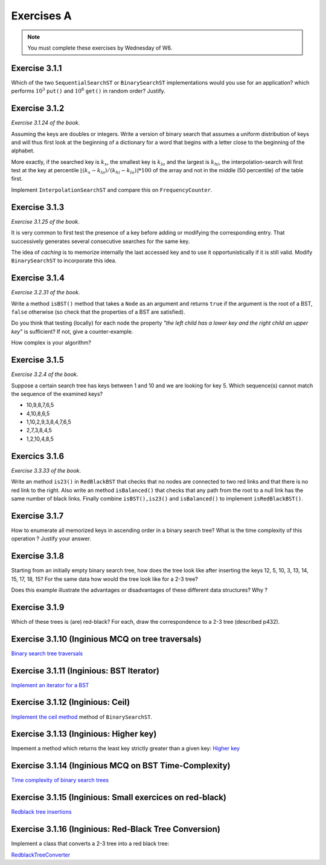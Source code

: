 .. _part3_ex1:

Exercises A
=======================================

.. note::
    You must complete these exercises by Wednesday of W6.



Exercise 3.1.1
"""""""""""""""""

Which of the two ``SequentialSearchST`` or ``BinarySearchST`` implementations would you use for an application?
which performs :math:`10^3` ``put()`` and :math:`10^6` ``get()`` in random order? Justify.

.. answer::

    For ``SequentialSearchST``

    - Search: :math:`N` (Worst-case), :math:`N/2` (Average-case)
    - Insert: :math:`N` (Worst-case), :math:`N` (Average-case)


    For ``BinarySearchST``

    - Search: :math:`\log(N)` (Worst-case), :math:`\log(N)` (Average-case)
    - Insert: :math:`2N+\ln(N) \in mathcal{O}(n)` (Worst-case), :math:`\ln(N)+2\cdot N/2 \in mathcal{O }(n)` (Average-case)

    (note: the book doesn't consider that the array is copied at each iteration, thus this is the amortized complexity;
    may be a good opportunity to explain what this is to students? == if we double the size of the internal array
    each time there is an overflow, the complexity per element is :math:`\mathcal{O}(1)` for the array copy)
    (the 2 factor that appears here is because there are two arrays)

    Let :math:`M` be the initial size of the array before we do the push and get operations. If :math:`M >> 10^3`, the total number of operations is

    ..math::

        \approx 10^3\cdot I(M) + 10^6\cdot S(M)

    where :math:`I(M)` and :math:`S(M)` are the cost of inserting and searching in an array of size :math:`M`.

    For ``SequentialSearchST`` it gives :math:`10^3M + 10^6M` worst case, :math:`10^3M/2 + 10^6M` average

    For ``BinarySearchST`` it gives :math:`10^3\cdot 2 \cdot M + 10^6\cdot\log(M)` worst case, :math:`10^3\cdot M + 10^6 \cdot\log(M)` average case.

    Thus ``BinarySearchST`` if :math:`M` is great enough.


Exercise 3.1.2
"""""""""""""""

*Exercise 3.1.24 of the book*.

Assuming the keys are doubles or integers. Write a version of binary search that assumes
a uniform distribution of keys and will thus first look at the beginning of a dictionary for a word that begins with a letter close to the beginning of the alphabet.

More exactly, if the searched key is :math:`k_x`, the smallest key is :math:`k_{lo}` and the largest
is :math:`k_{hi}`, the interpolation-search will first test at the key at percentile :math:`\lfloor(k_x-k_{lo})/(k_{hi}-k_{lo}) \rfloor * 100` of the array
and not in the middle (50 percentile) of the table first.

Implement ``InterpolationSearchST`` and compare this on ``FrequencyCounter``.

.. answer::

    On garde tout le même code soure que BinarySearchST (pages 379, 380) et on
    remplace la fonction ``rank`` (p 380) par celle-ci:

    .. code-block:: java

        private int getPos(Integer k, int start, int end) {
            int rng = end - 1 - start;

            if(rng < 0) return start;
            if(rng == 0) return k.compareTo(keys[start]) < 0 ? start : end;

            int k_start = keys[start];
            int k_end   = keys[end-1];

            Double interpol = ( (k - k_start) / (1.0 * (k_end - k_start)));
            interpol = Math.max(0, interpol);
            interpol = Math.min(1, interpol);
            Double ddm = Math.floor(rng * interpol);
            int mid    = start+ ddm.intValue();
            Integer piv = keys[mid];

            int cmp = piv != null ? k.compareTo(piv) : 0;
            if(cmp <  0) return getPos(k, start, mid);
            if(cmp >  0) return getPos(k, mid+1,   end);
            return mid;
        }

    Pdv performances, si on reprend le FrequencyCounter (et qu'on l'adapte pour que
    l'interpolation search soit utilisable) on obtient les résultats suivants:

    - Le comptage des fréquences prend exactement le même temps pour
      BinarySearchST que pour InterpolationSearchST parce que le cout du
      décalage de tous les éléments (:math:`\mathcal{O}(n)`) qui est nécessaire lorsqu'on inclut
      une nouvelle clé dans la structure est largement supérieur au bénéfice
      potentiel de l'interpolation.
    - Même si on ne fait que des queries dans le tableau, on n'observe pas de
      différence de performance importante entre les deux algos (même si on
      pense intuitivement que l'interpolation devrait aller plus vite).


Exercise 3.1.3
"""""""""""""""

*Exercise 3.1.25 of the book*.

It is very common to first test the presence of a key before adding or modifying the corresponding entry. That
successively generates several consecutive searches for the same key.

The idea of *caching* is to memorize internally the last accessed key
and to use it opportunistically if it is still valid.
Modify ``BinarySearchST`` to incorporate this idea.

.. answer::

    Simply create the *instance variables* ``lastKey`` and ``lastI`` (for example) and in functions ``get`` and ``put`` check if ``key==lastKey`` if so use ``lastI`` if not call ``lastI=rank(key)`` and `lastKey = key`.

Exercise 3.1.4
"""""""""""""""

*Exercise 3.2.31 of the book*.

Write a method ``isBST()`` method that takes a ``Node`` as an argument and returns ``true`` if the argument is the root of a BST, ``false`` otherwise (so check that the properties of a BST are satisfied).

Do you think that testing (locally) for each node the property *"the left child has a lower key and the right child an upper key"* is sufficient? If not, give a counter-example.

How complex is your algorithm?

.. answer::

    (Solution from page 420 of Alg4s)

    .. code-block:: java

        private boolean isBST()
        {
            return isBST(root, null, null);
        }

        private boolean isBST(Node x, Key min, Key max)
        {
            if (x == null) return true;
            if (min != null && x.key.compareTo(min) <= 0) return false;
            if (max != null && x.key.compareTo(max) >= 0) return false;
            return isBST(x.left, min, x.key) && isBST(x.right, x.key, max);
        }

Exercise 3.1.5
"""""""""""""""

*Exercise 3.2.4 of the book*.

Suppose a certain search tree has keys between 1 and 10 and we are looking for key 5.
Which sequence(s) cannot match the sequence of the examined keys?

* 10,9,8,7,6,5
* 4,10,8,6,5
* 1,10,2,9,3,8,4,7,6,5
* 2,7,3,8,4,5
* 1,2,10,4,8,5

.. answer::

    Seul le d est impossible ca on a 8 qui apparait après 7,3. Or :math:`8 \not\in\left[7,3\right]`

Exercics 3.1.6
"""""""""""""""""

*Exercise 3.3.33 of the book*.

Write an method ``is23()`` in ``RedBlackBST`` that checks that no nodes are connected
to two red links and that there is no red link to the right.
Also write an method ``isBalanced()`` that checks that any path from the root to a null link has the
same number of black links. Finally combine ``isBST(),is23()`` and ``isBalanced()`` to implement ``isRedBlackBST()``.


.. answer::

    .. code-block:: java

        boolean is23() = return is23(root);
        boolean is23(Node h) {
           if (h == null) return true; //empty tree is 23-tree
           if (isRed(h.right)) return false; //if red at the right !is23

           // we are not the root and both node and his left node is red !is23
           if (h != root && isRed(h) && isRed(h.left)) return false;

           //if h is23 all subtree of h is23 too
           return is23(h.left) && is23(h.right);
        }

        //count the number of the black (nBlack) at the most-left path of the tree from the root. If the tree is balanced there is the same number black for all path from root to null nodes
        boolean isBalanced() {
            int nBlack = 0;
            Node h = root;
            while (h != null) {
                if (!isRed(h)) nBlack++;
                h = h.left;
            }
            return isBalanced(root, nBlack);
        }
        boolean isBalanced(Node h, int nBlack) {
            if (h == null) return nBlack == 0;
            if (!isRed(h)) nBlack--;
            return isBalanced(h.left, nBlack) && isBalanced(h.right, nBlack);
        }


        isRedBlackBST() =  isBST() && is23() && isBalanced().

Exercise 3.1.7
""""""""""""""""

How to enumerate all memorized keys in ascending order
in a binary search tree? What is the time complexity of
this operation ? Justify your answer.

.. answer::

    Obviously, on fait simplement un parcours *in-order* sur l'arbre. La complexité est connue et est
    en :math:`\theta(n)`. Justification intuitive: Comme on doit toujours parcourir tous
    les noeuds de l'arbre (3 fois) on ne fait pas mieux qu':math:`\Omega(N)` mais pas pire
    que :math:`\mathcal{O}(N)` non plus.

Exercise 3.1.8
"""""""""""""""

Starting from an initially empty binary search tree, how does the tree look like
after inserting the keys 12, 5, 10, 3, 13, 14, 15, 17, 18, 15? 
For the same data how would the tree look like for a 2-3 tree?

Does this example illustrate the advantages or disadvantages of these different data structures? Why ?


.. answer::

    For a binary tree:

    .. image:: 9a.png

    For a 2-3 tree

    .. image:: 9b.png

    .. image:: 9c.png



Exercise 3.1.9
"""""""""""""""""

Which of these trees is (are) red-black? For each, draw the correspondence to a 2-3 tree
(described p432).

.. image:: rbtree.png
    :alt: Arbres

.. answer::

    Seuls les arbres iii et iv sont des red black trees: les autres ne représentent
    pas un 2-3 tree valide.

    1. Pas d'équilibre au niveau des longueurs noires
    2. Pas un 2-3 arbre balancé, et en plus F est à gauche de E (donc même pas un
    BST)
    3. C'est un RBT (obviously !)
    4. Idem

    .. image:: tree_i.png
    .. image:: tree_ii.png
    .. image:: tree_iii.png
    .. image:: tree_iv.png


Exercise 3.1.10 (Inginious MCQ on tree traversals)
"""""""""""""""""""""""""""""""""""""""""""""""""""""

`Binary search tree traversals <https://inginious.info.ucl.ac.be/course/LINFO1121-QCM/PART3QcmBt>`_


Exercise 3.1.11 (Inginious: BST Iterator)
"""""""""""""""""""""""""""""""""""""""""""""

`Implement an iterator for a BST <https://inginious.info.ucl.ac.be/course/LINFO1121/searching_BinarySearchTreeIteratorr>`_


Exercise 3.1.12 (Inginious: Ceil)
""""""""""""""""""""""""""""""""""""""""""

`Implement the ceil method <https://inginious.info.ucl.ac.be/course/LINFO1121/searching_BinarySearchTree>`_ method of ``BinarySearchST``.



.. answer::

    .. code-block:: java

        public Key floor(Key key) {
            //rank returns the position where the key
            //should be if it is added

            //i.e. if keys[loc] == key => it exists, return key
            //     else, return the key just before the location
            //           where the key should be added

            int loc = rank(key);
            if(keys[loc].compareTo(key) == 0)
                return key;
            return keys[loc-1];
        }



Exercise 3.1.13 (Inginious: Higher key)
"""""""""""""""""""""""""""""""""""""""""""""

Impement a method which returns the least key strictly greater than a given key:
`Higher key <https://inginious.info.ucl.ac.be/course/LINFO1121/searching_BinarySearchTreeHigher>`_


Exercise 3.1.14 (Inginious MCQ on BST Time-Complexity)
"""""""""""""""""""""""""""""""""""""""""""""""""""""""

`Time complexity of binary search trees <https://inginious.info.ucl.ac.be/course/LINFO1121-QCM/PART3Qcm>`_



Exercise 3.1.15 (Inginious: Small exercices on red-black)
""""""""""""""""""""""""""""""""""""""""""""""""""""""""""""

`Redblack tree insertions <https://inginious.info.ucl.ac.be/course/LINFO1121-QCM/PART3Rbt>`_


Exercise 3.1.16 (Inginious: Red-Black Tree Conversion)
""""""""""""""""""""""""""""""""""""""""""""""""""""""""""""

Implement a class that converts a 2-3 tree into a red black tree:

`RedblackTreeConverter <https://inginious.info.ucl.ac.be/course/LINFO1121/searching_RedBlackTreeConverter>`_









